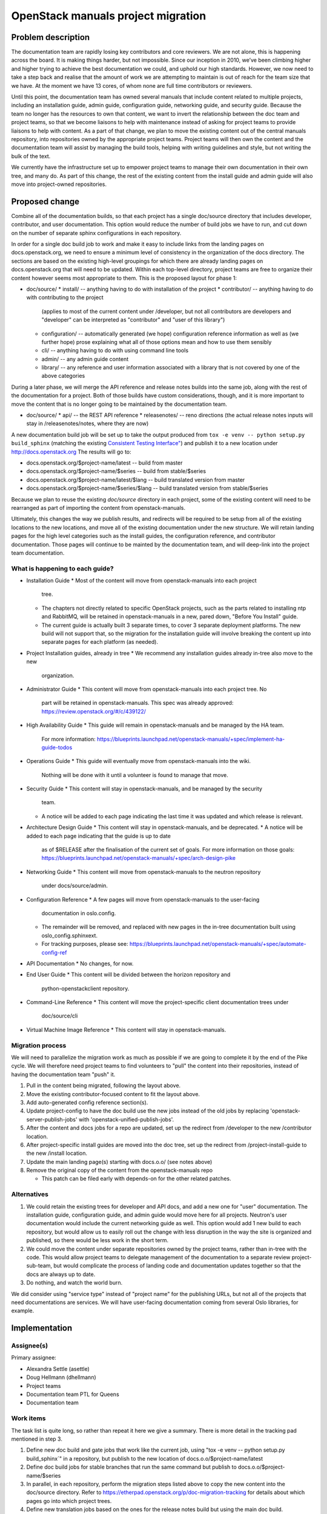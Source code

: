 ===================================
OpenStack manuals project migration
===================================

Problem description
~~~~~~~~~~~~~~~~~~~

The documentation team are rapidly losing key contributors and core reviewers.
We are not alone, this is happening across the board. It is making things
harder, but not impossible.
Since our inception in 2010, we’ve been climbing higher and higher trying to
achieve the best documentation we could, and uphold our high standards.
However, we now need to take a step back and realise that the amount of work
we are attempting to maintain is out of reach for the team size that we have.
At the moment we have 13 cores, of whom none are full time contributors or
reviewers.

Until this point, the documentation team has owned several manuals that
include content related to multiple projects, including an installation
guide, admin guide, configuration guide, networking guide, and security
guide. Because the team no longer has the resources to own that content,
we want to invert the relationship between the doc team and project teams,
so that we become liaisons to help with maintenance instead of asking for
project teams to provide liaisons to help with content. As a part of that
change, we plan to move the existing content out of the central manuals
repository, into repositories owned by the appropriate project teams.
Project teams will then own the content and the documentation team will
assist by managing the build tools, helping with writing guidelines and
style, but not writing the bulk of the text.

We currently have the infrastructure set up to empower project teams to
manage their own documentation in their own tree, and many do. As part of
this change, the rest of the existing content from the install guide and
admin guide will also move into project-owned repositories.

Proposed change
~~~~~~~~~~~~~~~

Combine all of the documentation builds, so that each project has a single
doc/source directory that includes developer, contributor, and user
documentation. This option would reduce the number of build jobs we have to
run, and cut down on the number of separate sphinx configurations in each
repository.

In order for a single doc build job to work and make it easy to include links
from the landing pages on docs.openstack.org, we need to ensure a minimum level
of consistency in the organization of the docs directory. The sections are
based on the existing high-level groupings for which there are already landing
pages on docs.openstack.org that will need to be updated. Within each
top-level directory, project teams are free to organize their content
however seems most appropriate to them. This is the proposed layout
for phase 1:

* doc/source/
  * install/ -- anything having to do with installation of the project
  * contributor/ -- anything having to do with contributing to the project
    (applies to most of the current content under /developer, but not all
    contributors are developers and "developer" can be interpreted as
    "contributor" and "user of this library")
  * configuration/ -- automatically generated (we hope) configuration reference
    information as well as (we further hope) prose explaining what all of those
    options mean and how to use them sensibly
  * cli/ -- anything having to do with using command line tools
  * admin/ -- any admin guide content
  * library/ -- any reference and user information associated with a library
    that is not covered by one of the above categories

During a later phase, we will merge the API reference and release notes builds
into the same job, along with the rest of the documentation for a project.
Both of those builds have custom considerations, though, and it is more
important to move the content that is no longer going to be maintained
by the documentation team.

* doc/source/
  * api/ -- the REST API reference
  * releasenotes/ -- reno directions (the actual release notes inputs will stay
  in /releasenotes/notes, where they are now)

A new documentation build job will be set up to take the output produced from
``tox -e venv -- python setup.py build_sphinx`` (matching the existing
`Consistent Testing Interface"
<https://governance.openstack.org/tc/reference/project-testing-interface.html>`_)
and publish it to a new location under `<http://docs.openstack.org>`_
The results will go to:

* docs.openstack.org/$project-name/latest -- build from master
* docs.openstack.org/$project-name/$series -- build from stable/$series
* docs.openstack.org/$project-name/latest/$lang -- build translated version from
  master
* docs.openstack.org/$project-name/$series/$lang -- build translated version
  from stable/$series

Because we plan to reuse the existing `doc/source` directory in each project,
some of the existing content will need to be rearranged as part of importing
the content from openstack-manuals.

Ultimately, this changes the way we publish results, and redirects will be
required to be setup from all of the existing locations to the new locations,
and move all of the existing documentation under the new structure. We will
retain landing pages for the high level categories such as the install guides,
the configuration reference, and contributor documentation. Those pages will
\continue to be mainted by the documentation team, and will deep-link into
the project team documentation.

What is happening to each guide?
--------------------------------

* Installation Guide
  * Most of the content will move from openstack-manuals into each project
    tree.
  * The chapters not directly related to specific OpenStack projects, such as
    the parts related to installing ntp and RabbitMQ, will be retained in
    openstack-manuals in a new, pared down, "Before You Install" guide.
  * The current guide is actually built 3 separate times, to cover 3 separate
    deployment platforms. The new build will not support that, so the migration
    for the installation guide will involve breaking the content up into
    separate pages for each platform (as needed).
* Project Installation guides, already in tree
  * We recommend any installation guides already in-tree also move to the new
    organization.
* Administrator Guide
  * This content will move from openstack-manuals into each project tree. No
    part will be retained in openstack-manuals. This spec was already approved:
    https://review.openstack.org/#/c/439122/
* High Availability Guide
  * This guide will remain in openstack-manuals and be managed by the HA team.
    For more information: https://blueprints.launchpad.net/openstack-manuals/+spec/implement-ha-guide-todos
* Operations Guide
  * This guide will eventually move from openstack-manuals into the wiki.
    Nothing will be done with it until a volunteer is found to manage that move.
* Security Guide
  * This content will stay in openstack-manuals, and be managed by the security
    team.
  * A notice will be added to each page indicating the last time it was updated
    and which release is relevant.
* Architecture Design Guide
  * This content will stay in openstack-manuals, and be deprecated.
  * A notice will be added to each page indicating that the guide is up to date
    as of $RELEASE after the finalisation of the current set of goals. For more
    information on those goals:
    https://blueprints.launchpad.net/openstack-manuals/+spec/arch-design-pike
* Networking Guide
  * This content will move from openstack-manuals to the neutron repository
    under docs/source/admin.
* Configuration Reference
  * A few pages will move from openstack-manuals to the user-facing
    documentation in oslo.config.
  * The remainder will be removed, and replaced with new pages in the in-tree
    documentation built using oslo_config.sphinxext.
  * For tracking purposes, please see:
    https://blueprints.launchpad.net/openstack-manuals/+spec/automate-config-ref
* API Documentation
  * No changes, for now.
* End User Guide
  * This content will be divided between the horizon repository and
    python-openstackclient repository.
* Command-Line Reference
  * This content will move the project-specific client documentation trees under
    doc/source/cli
* Virtual Machine Image Reference
  * This content will stay in openstack-manuals.

Migration process
-----------------

We will need to parallelize the migration work as much as possible if we are
going to complete it by the end of the Pike cycle. We will therefore need
project teams to find volunteers to "pull" the content into their
repositories, instead of having the documentation team "push" it.

#. Pull in the content being migrated, following the layout above.
#. Move the existing contributor-focused content to fit the layout above.
#. Add auto-generated config reference section(s).
#. Update project-config to have the doc build use the new jobs instead of the
   old jobs by replacing 'openstack-server-publish-jobs' with
   'openstack-unified-publish-jobs'.
#. After the content and docs jobs for a repo are updated, set up the redirect
   from /developer to the new /contributor location.
#. After project-specific install guides are moved into the doc tree, set up
   the redirect from /project-install-guide to the new /install location.
#. Update the main landing page(s) starting with docs.o.o/ (see notes above)
#. Remove the original copy of the content from the openstack-manuals repo

   * This patch can be filed early with depends-on for the other related patches.

Alternatives
------------

#. We could retain the existing trees for developer and API docs, and add a new
   one for "user" documentation. The installation guide, configuration guide,
   and admin guide would move here for all projects. Neutron's user
   documentation would include the current networking guide as well. This option
   would add 1 new build to each repository, but would allow us to easily roll
   out the change with less disruption in the way the site is organized and
   published, so there would be less work in the short term.
#. We could move the content under separate repositories owned by the project
   teams, rather than in-tree with the code. This would allow project teams to
   delegate management of the documentation to a separate review
   project-sub-team, but would complicate the process of landing code and
   documentation updates together so that the docs are always up to date.
#. Do nothing, and watch the world burn.

We did consider using "service type" instead of "project name" for the
publishing URLs, but not all of the projects that need documentations
are services. We will have user-facing documentation coming from several
Oslo libraries, for example.

Implementation
~~~~~~~~~~~~~~

Assignee(s)
-----------

Primary assignee:

* Alexandra Settle (asettle)
* Doug Hellmann (dhellmann)
* Project teams
* Documentation team PTL for Queens
* Documentation team

Work items
----------

The task list is quite long, so rather than repeat it here we give a summary.
There is more detail in the tracking pad mentioned in step 3.

#. Define new doc build and gate jobs that work like the current job, using "tox
   -e venv -- python setup.py build_sphinx`" in a repository, but publish to the
   new location of docs.o.o/$project-name/latest
#. Define doc build jobs for stable branches that run the same command but
   publish to docs.o.o/$project-name/$series
#. In parallel, in each repository, perform the migration steps listed above to
   copy the new content into the doc/source directory. Refer to
   https://etherpad.openstack.org/p/doc-migration-tracking for details about
   which pages go into which project trees.
#. Define new translation jobs based on the ones for the release notes build but
   using the main doc build.

Dependencies
~~~~~~~~~~~~

- Project team(s) collaboration
- Infra team assistance
- Reviews from multiple sources

References
~~~~~~~~~~

* https://etherpad.openstack.org/p/doc-planning
* https://etherpad.openstack.org/p/doc-migration-tracking
* Documentation Publishing future thread: http://lists.openstack.org/pipermail/openstack-dev/2017-May/117162.html
* Operations Guide Future thread: http://lists.openstack.org/pipermail/openstack-dev/2017-June/117799.html
